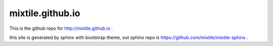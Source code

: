mixtile.github.io
====================

This is the github repo for http://mixtile.github.io .

this site is generated by sphinx with bootstrap theme, out sphinx repo is https://github.com/mixtile/mixtile-sphinx .

